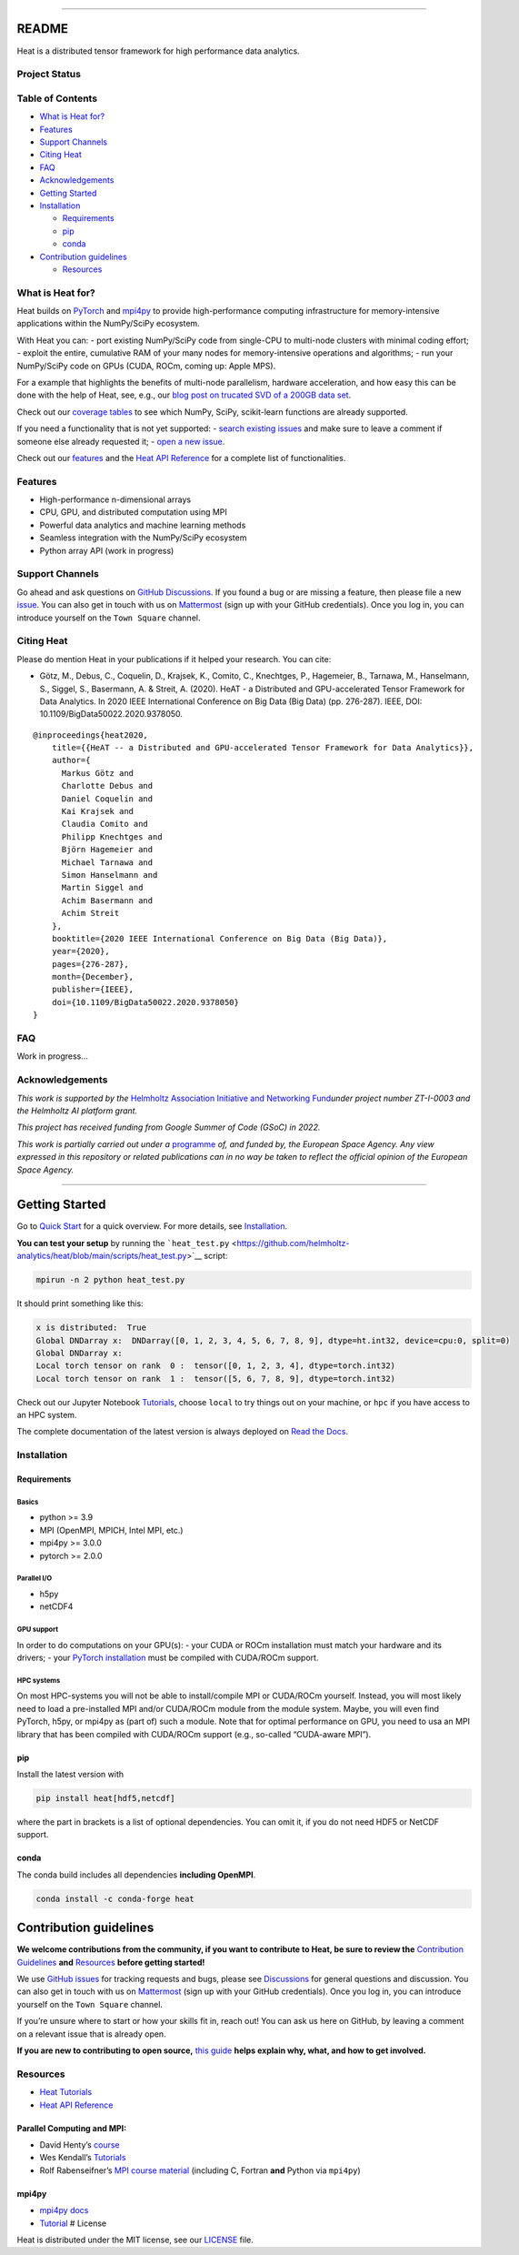 .. container::

--------------

README
======

Heat is a distributed tensor framework for high performance data
analytics.

Project Status
--------------

|CPU/CUDA/ROCm tests| |Documentation Status| |coverage| |license: MIT|
|PyPI Version| |Downloads| |Anaconda-Server Badge| |fair-software.eu|
|OpenSSF Scorecard| |OpenSSF Best Practices| |DOI| |Benchmarks| |Code
style: black| |JuRSE Code Pick of the Month|

Table of Contents
-----------------

-  `What is Heat for? <#what-is-heat-for>`__
-  `Features <#features>`__
-  `Support Channels <#support-channels>`__
-  `Citing Heat <#citing-heat>`__
-  `FAQ <#faq>`__
-  `Acknowledgements <#acknowledgements>`__
-  `Getting Started <#getting-started>`__
-  `Installation <#installation>`__

   -  `Requirements <#requirements>`__
   -  `pip <#pip>`__
   -  `conda <#conda>`__

-  `Contribution guidelines <#contribution-guidelines>`__

   -  `Resources <#resources>`__


What is Heat for?
-----------------

Heat builds on `PyTorch <https://pytorch.org/>`__ and
`mpi4py <https://mpi4py.readthedocs.io>`__ to provide high-performance
computing infrastructure for memory-intensive applications within the
NumPy/SciPy ecosystem.

With Heat you can: - port existing NumPy/SciPy code from single-CPU to
multi-node clusters with minimal coding effort; - exploit the entire,
cumulative RAM of your many nodes for memory-intensive operations and
algorithms; - run your NumPy/SciPy code on GPUs (CUDA, ROCm, coming up:
Apple MPS).

For a example that highlights the benefits of multi-node parallelism,
hardware acceleration, and how easy this can be done with the help of
Heat, see, e.g., our `blog post on trucated SVD of a 200GB data
set <https://helmholtz-analytics.github.io/heat/2023/06/16/new-feature-hsvd.html>`__.

Check out our `coverage tables <coverage_tables.md>`__ to see which
NumPy, SciPy, scikit-learn functions are already supported.

If you need a functionality that is not yet supported: - `search
existing issues <https://github.com/helmholtz-analytics/heat/issues>`__
and make sure to leave a comment if someone else already requested it; -
`open a new
issue <https://github.com/helmholtz-analytics/heat/issues/new/choose>`__.

Check out our `features <#features>`__ and the `Heat API
Reference <https://heat.readthedocs.io/en/latest/autoapi/index.html>`__
for a complete list of functionalities.

Features
--------

-  High-performance n-dimensional arrays
-  CPU, GPU, and distributed computation using MPI
-  Powerful data analytics and machine learning methods
-  Seamless integration with the NumPy/SciPy ecosystem
-  Python array API (work in progress)

Support Channels
----------------

Go ahead and ask questions on `GitHub
Discussions <https://github.com/helmholtz-analytics/heat/discussions>`__.
If you found a bug or are missing a feature, then please file a new
`issue <https://github.com/helmholtz-analytics/heat/issues/new/choose>`__.
You can also get in touch with us on
`Mattermost <https://mattermost.hzdr.de/signup_user_complete/?id=3sixwk9okpbzpjyfrhen5jpqfo>`__
(sign up with your GitHub credentials). Once you log in, you can
introduce yourself on the ``Town Square`` channel.

Citing Heat
-----------

.. raw:: html

   <!-- If you find Heat helpful for your research, please mention it in your publications. You can cite: -->

Please do mention Heat in your publications if it helped your research.
You can cite:

-  Götz, M., Debus, C., Coquelin, D., Krajsek, K., Comito, C.,
   Knechtges, P., Hagemeier, B., Tarnawa, M., Hanselmann, S., Siggel,
   S., Basermann, A. & Streit, A. (2020). HeAT - a Distributed and
   GPU-accelerated Tensor Framework for Data Analytics. In 2020 IEEE
   International Conference on Big Data (Big Data) (pp. 276-287). IEEE,
   DOI: 10.1109/BigData50022.2020.9378050.

::

   @inproceedings{heat2020,
       title={{HeAT -- a Distributed and GPU-accelerated Tensor Framework for Data Analytics}},
       author={
         Markus Götz and
         Charlotte Debus and
         Daniel Coquelin and
         Kai Krajsek and
         Claudia Comito and
         Philipp Knechtges and
         Björn Hagemeier and
         Michael Tarnawa and
         Simon Hanselmann and
         Martin Siggel and
         Achim Basermann and
         Achim Streit
       },
       booktitle={2020 IEEE International Conference on Big Data (Big Data)},
       year={2020},
       pages={276-287},
       month={December},
       publisher={IEEE},
       doi={10.1109/BigData50022.2020.9378050}
   }

FAQ
---

Work in progress…

Acknowledgements
----------------

*This work is supported by the* `Helmholtz Association Initiative and
Networking
Fund <https://www.helmholtz.de/en/about_us/the_association/initiating_and_networking/>`__\ *under
project number ZT-I-0003 and the Helmholtz AI platform grant.*

*This project has received funding from Google Summer of Code (GSoC) in
2022.*

*This work is partially carried out under a*
`programme <https://activities.esa.int/index.php/4000144045>`__ *of, and
funded by, the European Space Agency. Any view expressed in this
repository or related publications can in no way be taken to reflect the
official opinion of the European Space Agency.*

--------------

.. raw:: html

   <div align="center">

.. |CPU/CUDA/ROCm tests| image:: https://codebase.helmholtz.cloud/helmholtz-analytics/ci/badges/heat/base/pipeline.svg
   :target: https://codebase.helmholtz.cloud/helmholtz-analytics/ci/-/commits/heat/base
.. |Documentation Status| image:: https://readthedocs.org/projects/heat/badge/?version=latest
   :target: https://heat.readthedocs.io/en/latest/?badge=latest
.. |coverage| image:: https://codecov.io/gh/helmholtz-analytics/heat/branch/main/graph/badge.svg
   :target: https://codecov.io/gh/helmholtz-analytics/heat
.. |license: MIT| image:: https://img.shields.io/badge/License-MIT-blue.svg
   :target: https://opensource.org/licenses/MIT
.. |PyPI Version| image:: https://img.shields.io/pypi/v/heat
   :target: https://pypi.org/project/heat/
.. |Downloads| image:: https://pepy.tech/badge/heat
   :target: https://pepy.tech/project/heat
.. |Anaconda-Server Badge| image:: https://anaconda.org/conda-forge/heat/badges/version.svg
   :target: https://anaconda.org/conda-forge/heat
.. |fair-software.eu| image:: https://img.shields.io/badge/fair--software.eu-%E2%97%8F%20%20%E2%97%8F%20%20%E2%97%8F%20%20%E2%97%8F%20%20%E2%97%8F-green
   :target: https://fair-software.eu
.. |OpenSSF Scorecard| image:: https://api.securityscorecards.dev/projects/github.com/helmholtz-analytics/heat/badge
   :target: https://securityscorecards.dev/viewer/?uri=github.com/helmholtz-analytics/heat
.. |OpenSSF Best Practices| image:: https://bestpractices.coreinfrastructure.org/projects/7688/badge
   :target: https://bestpractices.coreinfrastructure.org/projects/7688
.. |DOI| image:: https://zenodo.org/badge/DOI/10.5281/zenodo.2531472.svg
   :target: https://doi.org/10.5281/zenodo.2531472
.. |Benchmarks| image:: https://img.shields.io/badge/Grafana-Benchmarks-2ea44f
   :target: https://57bc8d92-72f2-4869-accd-435ec06365cb.ka.bw-cloud-instance.org:3000/d/adjpqduq9r7k0a/heat-cb?orgId=1
.. |Code style: black| image:: https://img.shields.io/badge/code%20style-black-000000.svg
   :target: https://github.com/psf/black
.. |JuRSE Code Pick of the Month| image:: https://img.shields.io/badge/JuRSE_Code_Pick-August_2024-blue
   :target: https://www.fz-juelich.de/en/rse/jurse-community/jurse-code-of-the-month/august-2024


Getting Started
===============

Go to `Quick Start <quick_start.md>`__ for a quick overview. For more
details, see `Installation <#installation>`__.

**You can test your setup** by running the
```heat_test.py`` <https://github.com/helmholtz-analytics/heat/blob/main/scripts/heat_test.py>`__
script:

.. code:: shell

   mpirun -n 2 python heat_test.py

It should print something like this:

.. code:: shell

   x is distributed:  True
   Global DNDarray x:  DNDarray([0, 1, 2, 3, 4, 5, 6, 7, 8, 9], dtype=ht.int32, device=cpu:0, split=0)
   Global DNDarray x:
   Local torch tensor on rank  0 :  tensor([0, 1, 2, 3, 4], dtype=torch.int32)
   Local torch tensor on rank  1 :  tensor([5, 6, 7, 8, 9], dtype=torch.int32)

Check out our Jupyter Notebook
`Tutorials <https://github.com/helmholtz-analytics/heat/blob/main/tutorials/>`__,
choose ``local`` to try things out on your machine, or ``hpc`` if you
have access to an HPC system.

The complete documentation of the latest version is always deployed on
`Read the Docs <https://heat.readthedocs.io/>`__.

.. raw:: html

   <!-- # Goals

   Heat is a flexible and seamless open-source software for high performance data
   analytics and machine learning. It provides highly optimized algorithms and data structures for tensor computations using CPUs, GPUs, and distributed cluster systems on top of MPI. The goal of Heat is to fill the gap between single-node data analytics and machine learning libraries, and  high-performance computing (HPC). Heat's interface integrates seamlessly with the existing data science ecosystem and makes  writing scalable
   scientific and data science applications as effortless as using NumPy.

   Heat allows you to tackle your actual Big Data challenges that go beyond the
   computational and memory needs of your laptop and desktop.
    -->

Installation
------------

Requirements
~~~~~~~~~~~~

Basics
^^^^^^

-  python >= 3.9
-  MPI (OpenMPI, MPICH, Intel MPI, etc.)
-  mpi4py >= 3.0.0
-  pytorch >= 2.0.0

Parallel I/O
^^^^^^^^^^^^

-  h5py
-  netCDF4

GPU support
^^^^^^^^^^^

In order to do computations on your GPU(s): - your CUDA or ROCm
installation must match your hardware and its drivers; - your `PyTorch
installation <https://pytorch.org/get-started/locally/>`__ must be
compiled with CUDA/ROCm support.

HPC systems
^^^^^^^^^^^

On most HPC-systems you will not be able to install/compile MPI or
CUDA/ROCm yourself. Instead, you will most likely need to load a
pre-installed MPI and/or CUDA/ROCm module from the module system. Maybe,
you will even find PyTorch, h5py, or mpi4py as (part of) such a module.
Note that for optimal performance on GPU, you need to usa an MPI library
that has been compiled with CUDA/ROCm support (e.g., so-called
“CUDA-aware MPI”).

pip
~~~

Install the latest version with

.. code:: bash

   pip install heat[hdf5,netcdf]

where the part in brackets is a list of optional dependencies. You can
omit it, if you do not need HDF5 or NetCDF support.

**conda**
~~~~~~~~~

The conda build includes all dependencies **including OpenMPI**.

.. code:: bash

   conda install -c conda-forge heat


Contribution guidelines
=======================

**We welcome contributions from the community, if you want to contribute
to Heat, be sure to review the** `Contribution
Guidelines <contributing.md>`__ **and** `Resources <#resources>`__
**before getting started!**

We use `GitHub
issues <https://github.com/helmholtz-analytics/heat/issues>`__ for
tracking requests and bugs, please see
`Discussions <https://github.com/helmholtz-analytics/heat/discussions>`__
for general questions and discussion. You can also get in touch with us
on
`Mattermost <https://mattermost.hzdr.de/signup_user_complete/?id=3sixwk9okpbzpjyfrhen5jpqfo>`__
(sign up with your GitHub credentials). Once you log in, you can
introduce yourself on the ``Town Square`` channel.

If you’re unsure where to start or how your skills fit in, reach out!
You can ask us here on GitHub, by leaving a comment on a relevant issue
that is already open.

**If you are new to contributing to open source,** `this
guide <https://opensource.guide/how-to-contribute/>`__ **helps explain
why, what, and how to get involved.**

Resources
---------

-  `Heat
   Tutorials <https://github.com/helmholtz-analytics/heat/tree/main/tutorials>`__
-  `Heat API
   Reference <https://heat.readthedocs.io/en/latest/autoapi/index.html>`__

Parallel Computing and MPI:
~~~~~~~~~~~~~~~~~~~~~~~~~~~

-  David Henty’s
   `course <https://www.archer2.ac.uk/training/courses/200514-mpi/>`__
-  Wes Kendall’s `Tutorials <https://mpitutorial.com/tutorials/>`__
-  Rolf Rabenseifner’s `MPI course
   material <https://www.hlrs.de/training/self-study-materials/mpi-course-material>`__
   (including C, Fortran **and** Python via ``mpi4py``)

mpi4py
~~~~~~

-  `mpi4py
   docs <https://mpi4py.readthedocs.io/en/stable/tutorial.html>`__
-  `Tutorial <https://www.kth.se/blogs/pdc/2019/08/parallel-programming-in-python-mpi4py-part-1/>`__
   # License

Heat is distributed under the MIT license, see our `LICENSE <LICENSE>`__
file.
